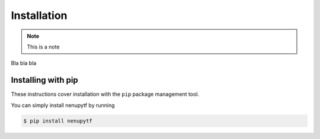 Installation
============

.. note:: 

    This is a note

Bla bla bla



Installing with pip
-------------------

These instructions cover installation with the ``pip`` package
management tool.

You can simply install nenupytf by running

.. code-block:: bash

   $ pip install nenupytf